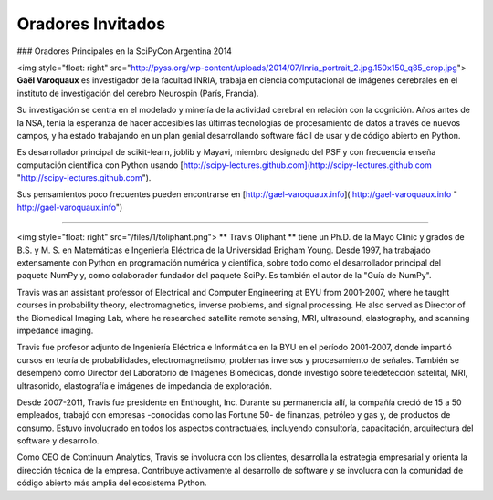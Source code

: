 Oradores Invitados
------------------

### Oradores Principales en la SciPyCon Argentina 2014

<img style="float: right" src="http://pyss.org/wp-content/uploads/2014/07/Inria_portrait_2.jpg.150x150_q85_crop.jpg">
**Gaël Varoquaux** es investigador de la facultad INRIA, trabaja en ciencia
computacional de imágenes cerebrales en el instituto de investigación
del cerebro Neurospin (París, Francia). 

Su investigación se centra en el modelado y minería de la actividad cerebral en relación con la cognición. Años antes de la NSA, tenía la esperanza de hacer accesibles las últimas tecnologías de procesamiento de datos a través de nuevos campos, y ha estado trabajando en un plan genial desarrollando software fácil de usar y de código abierto en Python. 

Es desarrollador principal de scikit-learn, joblib y Mayavi, miembro designado del PSF y con frecuencia enseña computación científica con Python usando [http://scipy-lectures.github.com](http://scipy-lectures.github.com "http://scipy-lectures.github.com").

Sus pensamientos poco frecuentes pueden encontrarse en [http://gael-varoquaux.info]( http://gael-varoquaux.info " http://gael-varoquaux.info")

***************************************************************************

<img style="float: right" src="/files/1/toliphant.png">
** Travis Oliphant ** tiene un Ph.D. de la Mayo Clinic y grados de B.S. y M. S. en Matemáticas e Ingeniería Eléctrica de la Universidad Brigham Young. Desde 1997, ha trabajado extensamente con Python en programación numérica y científica, sobre todo como el desarrollador principal del paquete NumPy y, como colaborador fundador del paquete SciPy. Es también el autor de la "Guía de NumPy".

Travis was an assistant professor of Electrical and Computer Engineering at BYU from 2001-2007, where he taught courses in probability theory, electromagnetics, inverse problems, and signal processing. He also served as Director of the Biomedical Imaging Lab, where he researched satellite remote sensing, MRI, ultrasound, elastography, and scanning impedance imaging.

Travis fue profesor adjunto de Ingeniería Eléctrica e Informática en la BYU en el período 2001-2007, donde impartió cursos en teoría de probabilidades, electromagnetismo, problemas inversos y procesamiento de señales. También se desempeñó como Director del Laboratorio de Imágenes Biomédicas, donde investigó sobre teledetección satelital, MRI, ultrasonido, elastografía e imágenes de impedancia de exploración.

Desde 2007-2011, Travis fue presidente en Enthought, Inc. Durante su permanencia allí, la compañía creció de 15 a 50 empleados, trabajó con empresas -conocidas como las Fortune 50- de finanzas, petróleo y gas y, de productos de consumo. Estuvo involucrado en todos los aspectos contractuales, incluyendo consultoría, capacitación, arquitectura del software y desarrollo.

Como CEO de Continuum Analytics, Travis se involucra con los clientes, desarrolla la estrategia empresarial y orienta la dirección técnica de la empresa. Contribuye activamente al desarrollo de software y se involucra con la comunidad de código abierto más amplia del ecosistema Python.

